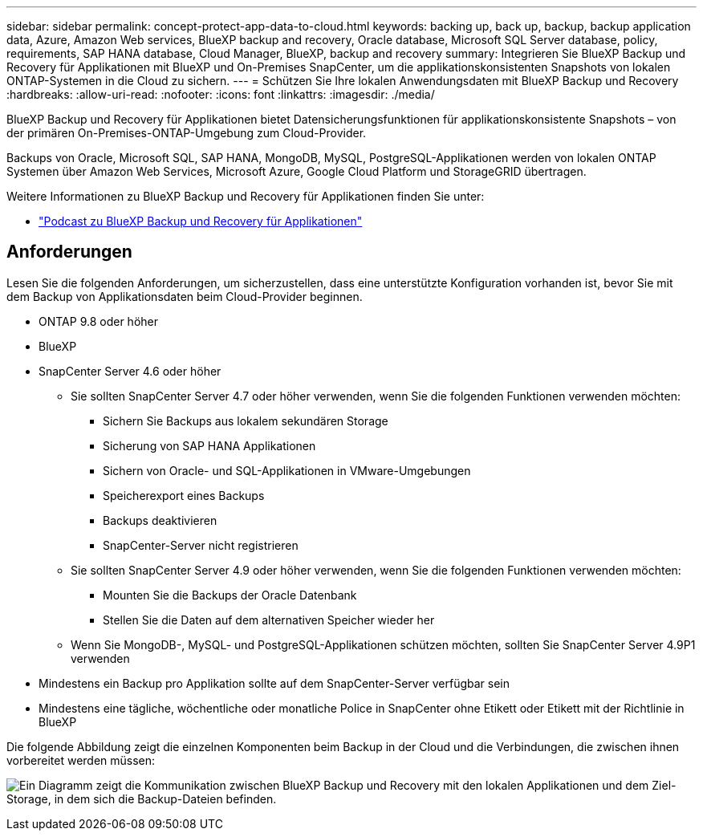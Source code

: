 ---
sidebar: sidebar 
permalink: concept-protect-app-data-to-cloud.html 
keywords: backing up, back up, backup, backup application data, Azure, Amazon Web services, BlueXP backup and recovery, Oracle database, Microsoft SQL Server database, policy, requirements, SAP HANA database, Cloud Manager, BlueXP, backup and recovery 
summary: Integrieren Sie BlueXP Backup und Recovery für Applikationen mit BlueXP und On-Premises SnapCenter, um die applikationskonsistenten Snapshots von lokalen ONTAP-Systemen in die Cloud zu sichern. 
---
= Schützen Sie Ihre lokalen Anwendungsdaten mit BlueXP Backup und Recovery
:hardbreaks:
:allow-uri-read: 
:nofooter: 
:icons: font
:linkattrs: 
:imagesdir: ./media/


[role="lead"]
BlueXP Backup und Recovery für Applikationen bietet Datensicherungsfunktionen für applikationskonsistente Snapshots – von der primären On-Premises-ONTAP-Umgebung zum Cloud-Provider.

Backups von Oracle, Microsoft SQL, SAP HANA, MongoDB, MySQL, PostgreSQL-Applikationen werden von lokalen ONTAP Systemen über Amazon Web Services, Microsoft Azure, Google Cloud Platform und StorageGRID übertragen.

Weitere Informationen zu BlueXP Backup und Recovery für Applikationen finden Sie unter:

* https://soundcloud.com/techontap_podcast/episode-322-cloud-backup-for-applications["Podcast zu BlueXP Backup und Recovery für Applikationen"^]




== Anforderungen

Lesen Sie die folgenden Anforderungen, um sicherzustellen, dass eine unterstützte Konfiguration vorhanden ist, bevor Sie mit dem Backup von Applikationsdaten beim Cloud-Provider beginnen.

* ONTAP 9.8 oder höher
* BlueXP
* SnapCenter Server 4.6 oder höher
+
** Sie sollten SnapCenter Server 4.7 oder höher verwenden, wenn Sie die folgenden Funktionen verwenden möchten:
+
*** Sichern Sie Backups aus lokalem sekundären Storage
*** Sicherung von SAP HANA Applikationen
*** Sichern von Oracle- und SQL-Applikationen in VMware-Umgebungen
*** Speicherexport eines Backups
*** Backups deaktivieren
*** SnapCenter-Server nicht registrieren


** Sie sollten SnapCenter Server 4.9 oder höher verwenden, wenn Sie die folgenden Funktionen verwenden möchten:
+
*** Mounten Sie die Backups der Oracle Datenbank
*** Stellen Sie die Daten auf dem alternativen Speicher wieder her


** Wenn Sie MongoDB-, MySQL- und PostgreSQL-Applikationen schützen möchten, sollten Sie SnapCenter Server 4.9P1 verwenden


* Mindestens ein Backup pro Applikation sollte auf dem SnapCenter-Server verfügbar sein
* Mindestens eine tägliche, wöchentliche oder monatliche Police in SnapCenter ohne Etikett oder Etikett mit der Richtlinie in BlueXP


Die folgende Abbildung zeigt die einzelnen Komponenten beim Backup in der Cloud und die Verbindungen, die zwischen ihnen vorbereitet werden müssen:

image:diagram_cloud_backup_app.png["Ein Diagramm zeigt die Kommunikation zwischen BlueXP Backup und Recovery mit den lokalen Applikationen und dem Ziel-Storage, in dem sich die Backup-Dateien befinden."]
